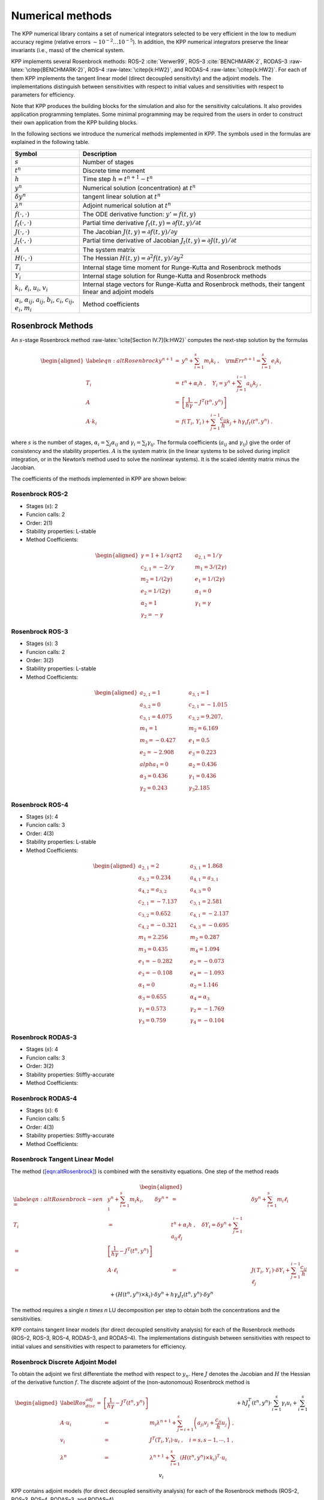 .. bibliography:: adrian.bib

.. |br| raw:: html

   <br />

.. _numerical-methods:

#################
Numerical methods
#################

The KPP numerical library contains a set of numerical integrators
selected to be very efficient in the low to medium accuracy regime
(relative errors :math:`\sim 10^{-2} \dots 10^{-5}`). In addition, the
KPP numerical integrators preserve the linear invariants (i.e., mass) of
the chemical system.

KPP implements several Rosenbrock methods: ROS–2
:cite:`Verwer99`, ROS–3 :cite:`BENCHMARK-2`,
RODAS–3 :raw-latex:`\citep{BENCHMARK-2}`, ROS–4
:raw-latex:`\citep{k:HW2}`, and RODAS–4 :raw-latex:`\citep{k:HW2}`. For
each of them KPP implements the tangent linear model (direct decoupled
sensitivity) and the adjoint models. The implementations distinguish
between sensitivities with respect to initial values and sensitivities
with respect to parameters for efficiency.

Note that KPP produces the building blocks for the simulation and also
for the sensitivity calculations. It also provides application
programming templates. Some minimal programming may be required from the
users in order to construct their own application from the KPP building
blocks.

In the following sections we introduce the numerical methods implemented
in KPP. The symbols used in the formulas are explained in the following table.

+----------------------------------+----------------------------------+
| Symbol                           | Description                      |
+==================================+==================================+
| :math:`s`                        | Number of stages                 |
+----------------------------------+----------------------------------+
| :math:`t^n`                      | Discrete time moment             |
+----------------------------------+----------------------------------+
| :math:`h`                        | Time step :math:`h=t^{n+1}-t^n`  |
+----------------------------------+----------------------------------+
| :math:`y^n`                      | Numerical solution               |
|                                  | (concentration) at :math:`t^n`   |
+----------------------------------+----------------------------------+
| :math:`\delta y^n`               | tangent linear solution at       |
|                                  | :math:`t^n`                      |
+----------------------------------+----------------------------------+
| :math:`\lambda^n`                | Adjoint numerical solution at    |
|                                  | :math:`t^n`                      |
+----------------------------------+----------------------------------+
| :math:`f(\cdot,\cdot)`           | The ODE derivative function:     |
|                                  | :math:`y'=f(t,y)`                |
+----------------------------------+----------------------------------+
| :math:`f_t(\cdot,\cdot)`         | Partial time derivative          |
|                                  | :math:`f_t(                      |
|                                  | t,y)=\partial f(t,y)/\partial t` |
+----------------------------------+----------------------------------+
| :math:`J(\cdot,\cdot)`           | The Jacobian                     |
|                                  | :math:`J(                        |
|                                  | t,y)=\partial f(t,y)/\partial y` |
+----------------------------------+----------------------------------+
| :math:`J_t(\cdot,\cdot)`         | Partial time derivative of       |
|                                  | Jacobian                         |
|                                  | :math:`J_t(                      |
|                                  | t,y)=\partial J(t,y)/\partial t` |
+----------------------------------+----------------------------------+
| :math:`A`                        | The system matrix                |
+----------------------------------+----------------------------------+
| :math:`H(\cdot,\cdot)`           | The Hessian                      |
|                                  | :math:`H(t,y)                    |
|                                  | =\partial^2 f(t,y)/\partial y^2` |
+----------------------------------+----------------------------------+
| :math:`T_i`                      | Internal stage time moment for   |
|                                  | Runge-Kutta and Rosenbrock       |
|                                  | methods                          |
+----------------------------------+----------------------------------+
| :math:`Y_i`                      | Internal stage solution for      |
|                                  | Runge-Kutta and Rosenbrock       |
|                                  | methods                          |
+----------------------------------+----------------------------------+
| :math:`k_i`, :math:`\ell_i`,     | Internal stage vectors for       |
| :math:`u_i`, :math:`v_i`         | Runge-Kutta and Rosenbrock       |
|                                  | methods, their tangent linear    |
|                                  | and adjoint models               |
+----------------------------------+----------------------------------+
| :math:`\alpha_i`,                | Method coefficients              |
| :math:`\alpha_{ij}`,             |                                  |
| :math:`a_{ij}`, :math:`b_i`,     |                                  |
| :math:`c_i`, :math:`c_{ij}`,     |                                  |
| :math:`e_i`, :math:`m_i`         |                                  |
+----------------------------------+----------------------------------+

.. _rosenbrock-methods:

==================
Rosenbrock Methods
==================

An :math:`s`-stage Rosenbrock method :raw-latex:`\cite[Section
IV.7]{k:HW2}` computes the next-step solution by the formulas

.. math::

   \begin{aligned}
   \label{eqn:altRosenbrock}
   y^{n+1} &=& y^n + \sum_{i=1}^s m_i k_i~,
   \quad {\rm Err}^{n+1} = \sum_{i=1}^s e_i k_i\\
   \nonumber
   T_i &=& t^n + \alpha_i h~, \quad
   Y_i =y^n + \sum_{j=1}^{i-1} a_{ij} k_j~,\\
   \nonumber
   A &=& \left[ \frac{1}{h \gamma} - J^T(t^n,y^n) \right]\\
   \nonumber
   A \cdot k_i &=&  f\left( \, T_i,
   \, Y_i \,\right) + \sum_{j=1}^{i-1} \frac{c_{ij}}{h} k_j + h \gamma_i
   f_t\left(t^n,y^n\right)~.\end{aligned}

where :math:`s` is the number of stages, :math:`\alpha_i = \sum_j
\alpha_{ij}` and  :math:`\gamma_i = \sum_j \gamma_{ij}`. The formula
coefficients (:math:`a_{ij}` and :math:`\gamma_{ij}`) give the order
of consistency and the stability properties. :math:`A` is the system
matrix (in the linear systems to be solved during implicit
integration, or in the Newton’s method used to solve the nonlinear
systems). It is the scaled identity matrix minus the Jacobian.

The coefficients of the methods implemented in KPP are shown below:

.. _rosenbrock-ros-2:

Rosenbrock ROS-2
----------------
- Stages (:math:`s`): 2
- Funcion calls: 2
- Order: 2(1)
- Stability properties: L-stable
- Method Coefficients:
.. math::

   \begin{aligned}
   \gamma = 1 + 1/sqrt{2} & \qquad & a_{2,1} = 1/\gamma &\\
   c_{2,1} = -2/\gamma    & \qquad & m_1 = 3/(2\gamma)  &\\
   m_2 = 1/(2\gamma)      & \qquad & e_1 = 1/(2\gamma)  &\\
   e_2 = 1/(2\gamma)      & \qquad & \alpha_1 = 0       &\\
   \alpha_2 = 1           & \qquad & \gamma_1 = \gamma  &\\
   \gamma_2 = -\gamma
   \end{aligned}

.. _rosenbrock-ros-3:

Rosenbrock ROS-3
----------------
- Stages (:math:`s`): 3
- Funcion calls: 2
- Order: 3(2)
- Stability properties: L-stable
- Method Coefficients:
.. math::

   \begin{aligned}
   a_{2,1} = 1       & \qquad & a_{3,1} = 1       &\\
   a_{3,2} = 0       & \qquad & c_{2,1} = -1.015  &\\
   c_{3,1} = 4.075   & \qquad & c_{3,2} = 9.207,  &\\
   m_1 = 1           & \qquad & m_2 = 6.169       &\\
   m_3 = -0.427      & \qquad & e_1 = 0.5         &\\
   e_2 = -2.908      & \qquad & e_3 = 0.223       &\\
   alpha_1 = 0       & \qquad & \alpha_2 = 0.436  &\\
   \alpha_3 = 0.436  & \qquad & \gamma_1 = 0.436  &\\
   \gamma_2 = 0.243  & \qquad & \gamma_3  2.185
   \end{aligned}

.. _rosenbrock-ros-4:

Rosenbrock ROS-4
----------------
- Stages (:math:`s`): 4
- Funcion calls: 3
- Order: 4(3)
- Stability properties: L-stable
- Method Coefficients:
.. math::

   \begin{aligned}
   a_{2,1} = 2        & \qquad & a_{3,1} = 1.868     &\\
   a_{3,2} = 0.234    & \qquad & a_{4,1} = a_{3,1}   &\\
   a_{4,2} = a_{3,2}  & \qquad & a_{4,3} = 0         &\\
   c_{2,1} = -7.137   & \qquad & c_{3,1} = 2.581     &\\
   c_{3,2} = 0.652    & \qquad & c_{4,1} = -2.137    &\\
   c_{4,2} = -0.321   & \qquad & c_{4,3} = -0.695    &\\
   m_1 = 2.256        & \qquad & m_2 = 0.287         &\\
   m_3 = 0.435        & \qquad & m_4 = 1.094         &\\
   e_1 = -0.282       & \qquad & e_2 = -0.073        &\\
   e_3 = -0.108       & \qquad & e_4 = -1.093        &\\
   \alpha_1 = 0       & \qquad & \alpha_2 = 1.146    &\\
   \alpha_3 = 0.655   & \qquad & \alpha_4 = \alpha_3 &\\
   \gamma_1 = 0.573   & \qquad & \gamma_2 = -1.769   &\\
   \gamma_3 = 0.759   & \qquad & \gamma_4 = -0.104
   \end{aligned}

.. _rosenbrock-rodas-3:

Rosenbrock RODAS-3
------------------
- Stages (:math:`s`): 4
- Funcion calls: 3
- Order: 3(2)
- Stability properties: Stiffly-accurate
- Method Coefficients:
.. math::

.. _rosenbrock-rodas-4:

Rosenbrock RODAS-4
------------------
- Stages (:math:`s`): 6
- Funcion calls: 5
- Order: 4(3)
- Stability properties: Stiffly-accurate
- Method Coefficients:
.. math::

.. _rosenbrock-tlm:

Rosenbrock Tangent Linear Model
--------------------------------

The method (`[eqn:altRosenbrock] <#eqn:altRosenbrock>`__) is combined
with the sensitivity equations. One step of the method reads

.. math::

   \begin{aligned}
   \label{eqn:altRosenbrock-sen}
   %y^{n+1} &=& y^n + \sum_{i=1}^s m_i k_i, \qquad
   \delta y^{n+1} &=& \delta y^n + \sum_{i=1}^s m_i \ell_i\\
   \nonumber
   T_i &=& t^n + \alpha_i h~, %\quad Y_i =y^n + \sum_{j=1}^{i-1} a_{ij} k_j~,
   \quad \delta Y_i = \delta y^n + \sum_{j=1}^{i-1} a_{ij} \ell_j\\
   %A &=& \left[ \frac{1}{h \gamma} - J^T(t^n,y^n) \right]\\
   %\nonumber
   %A \cdot k_i &=&
   %           f\left( \, T_i,\, Y_i \,\right)
   %           + \sum_{j=1}^{i-1} \frac{c_{ij}}{h} k_j
   %          + h \gamma_i f_t\left(t^n,y^n\right)~,\\
   \nonumber
   A \cdot \ell_i &=&
           J\left( \, T_i,\, Y_i \,\right)
                 \cdot \delta Y_i
                 + \sum_{j=1}^{i-1} \frac{c_{ij}}{h} \ell_j\\
   \nonumber
   && +
   \left( H( t^n, y^n )\times  k_i \right) \cdot \delta y^n
      + h \gamma_i J_t\left(t^n,y^n\right) \cdot \delta y^n\end{aligned}

The method requires a single `n \times n` LU decomposition per
step to obtain both the concentrations and the sensitivities.

KPP contains tangent linear models (for direct decoupled sensitivity
analysis) for each of the Rosenbrock methods (ROS–2, ROS–3, ROS–4,
RODAS–3, and RODAS–4). The implementations distinguish between
sensitivities with respect to initial values and sensitivities with
respect to parameters for efficiency.

.. _rosenbrock-adjoint:

Rosenbrock Discrete Adjoint Model
---------------------------------

To obtain the adjoint we first differentiate the method with respect to
:math:`y_n`. Here :math:`J` denotes the Jacobian and :math:`H` the
Hessian of the derivative function :math:`f`. The discrete adjoint of
the (non-autonomous) Rosenbrock method is

.. math::

   \begin{aligned}
   \label{Ros_disc_adj}
   %A &=& \left[ \frac{1}{h \gamma} - J^T(t^n,y^n) \right]\\
   %\nonumber
   A \cdot u_i
   &=& m_i \lambda^{n+1} + \sum_{j=i+1}^s \left( a_{ji} v_j + \frac{c_{ji}}{h}
   u_j \right)~,\\
   \nonumber
   v_i &=& J^T(T_i,Y_i)\cdot u_i~, \quad i = s,s-1,\cdots,1~,\\
   \nonumber
   \lambda^n &=& \lambda^{n+1} + \sum_{i=1}^s \left( H(t^n,y^n) \times
   k_i\right)^T
   \cdot u_i\\
   \nonumber
   && + h J^T_t(t^n,y^n) \cdot \sum_{i=1}^s \gamma_i u_i+  \sum_{i=1}^s v_i\end{aligned}

KPP contains adjoint models (for direct decoupled sensitivity analysis)
for each of the Rosenbrock methods (ROS–2, ROS–3, ROS–4, RODAS–3, and
RODAS–4).

.. _rk-methods:

============================
Runge-Kutta (aka RK) methods
============================

A general :math:`s`-stage Runge-Kutta method is defined as
:raw-latex:`\cite[Section II.1]{k:HW1}`

.. math::

   \begin{aligned}
   \label{eqn:RungeKutta}
   y^{n+1} &=& y^n + h \sum_{i=1}^s b_i k_i~,\\
   \nonumber
   T_i &=& t^n + c_i h~, \quad
   Y_i = y^n + h \sum_{j=1}^{s} a_{ij} k_j~,\\
   \nonumber
   k_i &=& f\left( \, T_i, \, Y_i \,\right)~,\end{aligned}

where the coefficients :math:`a_{ij}`, :math:`b_i` and :math:`c_i` are
prescribed for the desired accuracy and stability properties. The stage
derivative values :math:`k_i` are defined implicitly, and require
solving a (set of) nonlinear system(s). Newton-type methods solve
coupled linear systems of dimension (at most) :math:`n \times s`.

The Runge-Kutta methods implemented in KPP are summarized below:

.. _rk-method-comparison:

RK 3-stage Runge-Kutta
-------------------

**Integrator file:** :file:`int/runge_kutta.f90`

Fully implicit 3-stage Runge-Kutta methods.  Several variants are available:

- RADAU-2A: order 5
- RADAU-1A: order 5
- Lobatto-3C: order 4
- Gauss: order 6

RK RADAU5
---------
**Integrator files:** :file:`int/atm_radau5.f`, :file:`int/kpp_radau5.f90`

This Runge-Kutta method of order 5 based on RADAU-IIA quadrature
is stiffly accurate. The KPP implementation follows the original
implementation of :raw-latex:`\citet`.    While RADAU5 is  relatively
expensive (when compared to the  Rosenbrock methods), it  is more
robust and is useful to obtain accurate reference solutions.                  

RK SDIRK
--------
**Integrator files:**  :file:`int/sdirk.f`,          

SDIRK is an L-stable, singly-diagonally-implicit Runge-Kutta method. The    
implementation is based on :raw-latex:`\citet`. Several variants are       
available: 

  - Sdirk 2a, 2b: 2 stages, order 2                
  - Sdirk 3a: 3 stages, order 2
  - Sdirk 4a, 4b: 5 stages, order 4

RK SDIRK4
----------
**Integrator files:** :file:`int/kpp_sdirk4.f`,  :file:`int/kpp_sdirk4.f90` 

SDIRK4 is an L-stable, singly-diagonally-implicit Runge-Kutta method
of order 4. The implementation is based on :raw-latex:`\citet`.

RK SEULEX
---------
**Integrator files:**  :file:`int/kpp_seulex.f`,  :file:`int/kpp_seulex.f90`

 SEULEX is a variable  order stiff extrapolation code able to produce highly accurate solutions. The KPP implementation is based on the implementation of :raw-latex:`\citet`.

.. _rk-tlm:

RK Tangent Linear Model
------------------------

The tangent linear method associated with the Runge-Kutta method is

.. math::

   \begin{aligned}
   \label{eqn:RK-TLM}
   %y^{n+1} &=& y^n + h \sum_{i=1}^s b_i k_i~,\\
   \delta y^{n+1} &=& \delta y^n + h \sum_{i=1}^s b_i \ell_i~,\\
   \nonumber
   %Y_i &=& y^n + h \sum_{j=1}^{s} a_{ij} k_j~,\\
   \delta Y_i& =& \delta y^n + h \sum_{j=1}^{s} a_{ij} \ell_j~,\\
   \nonumber
   %k_i &=& f\left( \, T_i, \, Y_i \,\right)~,\\
   \ell_i &=& J\left(T_i, \, Y_i \right) \cdot \delta Y_i ~.\end{aligned}

The system (`[eqn:RK-TLM] <#eqn:RK-TLM>`__) is linear and does not
require an iterative procedure. However, even for a SDIRK method
(:math:`a_{ij}=0` for :math:`i>j` and :math:`a_{ii}=\gamma`) each stage
requires the LU factorization of a different matrix.

.. _rk-adj:

RK Discrete Adjoint Model
-------------------------

The first order Runge-Kutta adjoint is

.. math::

   \begin{aligned}
   \label{RK-adj}
   u_i &=& h \, J^T(T_i,Y_i)\cdot
   \left( b_i \lambda^{n+1} + \sum_{j=1}^s a_{ji} u_j \right)\\ %\quad i = 1 \cdots s\\
   \nonumber
   \lambda^{n} &=& \lambda^{n+1} +\sum_{j=1}^s u_j~.\end{aligned}

For :math:`b_i \ne 0` the Runge-Kutta adjoint can be rewritten as
another Runge-Kutta method:

.. math::

   \begin{aligned}
   \label{RK-adj-2}
   u_i &=& h \, J^T(T_i,Y_i)\cdot
   \left( \lambda^{n+1} + \sum_{j=1}^s \frac{b_j \,
   a_{ji}}{b_i} u_j \right)\\ %~, \quad i = 1 \cdots s\\
   \nonumber
   \lambda^{n} &=& \lambda^{n+1} +\sum_{j=1}^s b_j \, u_j~.\end{aligned}

.. _back-diff:

=================================
Backward Differentiation Formulas
=================================

Backward differentiation formulas (BDF) are linear multistep methods
with excellent stability properties for the integration of chemical
systems :raw-latex:`\citep[Section V.1]{k:HW2}`. The :math:`k`-step BDF
method reads

.. math::

   \sum_{i=0}^k \alpha_i y^{n-i} = h_n \beta\; f\left(t^{n},y^{n}\right)
   \label{BDF}

where the coefficients :math:`\alpha_i` and :math:`\beta` are chosen
such that the method has order of consistency :math:`k`.

The KPP library contains two off-the-shelf, highly popular
implementations of BDF methods, described in
Table `[tab:BDF] <#tab:BDF>`__.

LSODE
-----
**Integrator file:** :file:`int/kpp_lsode.f90` 

LSODE, the Livermore ODE solver (:cite:`LSODE`), implements backward
differentiation formula (BDF) methods for stiff problems.  LSODE has
been translated to Fortran90 for the incorporation into the KPP library.  

LSODES
-------
**Integrator file:** :file:`int/atm_lsodes.f`

 LSODES, the sparse version of the Livermore ODE  solver LSODE, is
 modified to interface directly with the KPP generated code. 

VODE
-----

**Integrator files:** :file:`int/kpp_dvode.f`, :file:`int/kpp_dvode.f90`

VODE uses another formulation of backward differentiation
formulas. The version   of VODE present in the KPP library uses
directly the KPP sparse linear algebra routines.

ODESSA
------
** Integrator files:** :file:`atm_odessa.f`

The BDF-based direct-decoupled sensitivity integrator Odessa has been modified to use the KPP sparse linear algebra routines.

.. _integrator-input-output:

=============================
Integrator inputs and outputs
=============================

In order to offer more control over the integrator, the KPP-generated
subroutine provides the `optional input parameters <optional
integrator input parameters_>`_. Each of them is an array of 20 elements
that allow the fine-tuning of the integrator.

Similarly, to obtain more information about the integration, the
subroutine provides the `optional output parameters
<optional integrator output parameters_>`_, which are also
also arrays of 20 elements.

Optional integrator input parameters
------------------------------------

Optional integer (:code:`ICNTRL_U`) and real
(:code:`RCNTRL_U`) input parameters subroutine :code:`INTEGRATE`.
Setting any elements to zero will activate their default values. Array
elements not listed here are either not used or integrator-specific options.
Details can be found in the comment lines of the individual integrator files
:code:`$KPP_HOME/int/*.f90`.

+----------------------+----------------------------------------------------+
| Variable             | Description                                        |
+======================+====================================================+
| :code:`ICNTRL_U(1)`  | = 1: :math:`F = F(y)`, i.e. independent of         |
|                      | t autonomous)                                      |
|                      | |br|                                               |
|                      | |br|                                               |
|                      | = 0: :math:`F = F(t,y)`, i.e. depends on t         |
|                      | (non-autonomous)                                   |
|                      | |br|                                               |
|                      | |br|                                               |
|                      | (only available for some of the integrators)       |
+----------------------+----------------------------------------------------+
| :code:`ICNTRL_U(2)`  | The absolute (:code:`ATOL`) and relative           |
|                      | (:code:`RTOL`) tolerances can be expressed         |
|                      | by either a scalar or individually for each        |
|                      | species in a vector:                               |
|                      | |br|                                               |
|                      | |br|                                               |
|                      | = 0 :code:`NVAR`-dimensional vector                |
|                      | |br|                                               |
|                      | |br|                                               |
|                      | = 1: scalar                                        |
+----------------------+----------------------------------------------------+
| :code:`ICNTRL_U(3)`  | Selection of a specific method (only available for |
|                      | some of the integrators.)                          |
+----------------------+----------------------------------------------------+
| :code:`ICNTRL_U(4)`  | Maximum number of integration steps.               |
+----------------------+----------------------------------------------------+
| :code:`ICNTRL_U(5)`  | Maximum number of Newton iterations (only          |
|                      | available for some of the integrators).            |
+----------------------+----------------------------------------------------+
| :code:`ICNTRL_U(6)`  | Starting values of Newton iterations:              |
|                      | |br|                                               |
|                      | |br|                                               |
|                      | = 0 : Interpolated                                 |
|                      | |br|                                               |
|                      | |br|                                               |
|                      | = 1 : Zero                                         |
|                      | |br|                                               |
|                      | |br|                                               |
|                      | (only available for some of the integrators)       |
+----------------------+----------------------------------------------------+
| :code:`ICNTRL_U(15)` | This determines which :code:`Update_*` subroutines |
|                      | are called within the integrator.                  |
|                      | |br|                                               |
|                      | |br|                                               |
|                      | -1 : Do not call any :code:`Update_*` subroutines  |
|                      | |br|                                               |
|                      | |br|                                               |
|                      | 0: Use the integrator-specific default values      |
|                      | |br|                                               |
|                      | |br|                                               |
|                      | >1: A number between 1 and 7, derived by adding    |
|                      | up bits with values 4, 2, and 1.  The first digit  |
|                      | (4) activates :code:`Update_SUN`.  The second      |
|                      | digit (2) activates :code:`Update_PHOTO`. The      |
|                      | third digit (1) activates :code:`Update_RCONST`.   |
|                      | |br|                                               |
|                      | |br|                                               |
|                      | For example :code:`ICNTRL(15)=6)` (4+2) will       |
|                      | activate the calls to :code:`Update_SUN` and       |
|                      | :code:`Update_PHOTO`, but not to                   |
|                      | :code:`Update_RCONST`.                             |
+----------------------+----------------------------------------------------+

Optional integrator output parameters
-------------------------------------

Optional integer (:code:`ISTATUS_U`) and real (:code:`RSTATUS_U`)
output parameters of subroutine :code:`INTEGRATE`.  Array elements not
listed here are either not used or are integrator-specific options.
Details can be found in the comment lines of the individual integrator files
:code:`$KPP_HOME/int/*.f90`.

+----------------------+----------------------------------------------------+
| Variable             | Description                                        |
+======================+====================================================+
| :code:`ISTATUS_U(1)` | Number of function calls.                          |
+----------------------+----------------------------------------------------+
| :code:`ISTATUS_U(2)` | Number of Jacobian calls.                          |
+----------------------+----------------------------------------------------+
| :code:`ISTATUS_U(3)` | Number of steps.                                   |
+----------------------+----------------------------------------------------+
| :code:`ISTATUS_U(4)` | Number of accepted steps.                          |
+----------------------+----------------------------------------------------+
| :code:`ISTATUS_U(5)` | Number of rejected steps (except at very           |
|                      | beginning).                                        |
+----------------------+----------------------------------------------------+
| :code:`ISTATUS_U(6)` | Number of LU decompositions.                       |
+----------------------+----------------------------------------------------+
| :code:`ISTATUS_U(7)` | Number of forward/backward substitutions.          |
+----------------------+----------------------------------------------------+
| :code:`ISTATUS_U(8)` | Number of singular matrix decompositions.          |
+----------------------+----------------------------------------------------+
| :code:`RSTATUS_U(1)` | :code:`Texit`, the time corresponding to the       |
|                      | computed :math:`Y` upon return.                    |
+----------------------+----------------------------------------------------+
| :code:`RSTATUS_U(2)` | :code:`Hexit`: the last accepted step before exit. |
+----------------------+----------------------------------------------------+
| :code:`RSTATUS_U(3)` | :code:`Hnew`: The last predicted step (not yet     |
|                      | taken.  For multiple restarts, use :code:`Hnew` as |
|                      | :code:`Hstart` in the subsequent run.              |
+----------------------+----------------------------------------------------+

